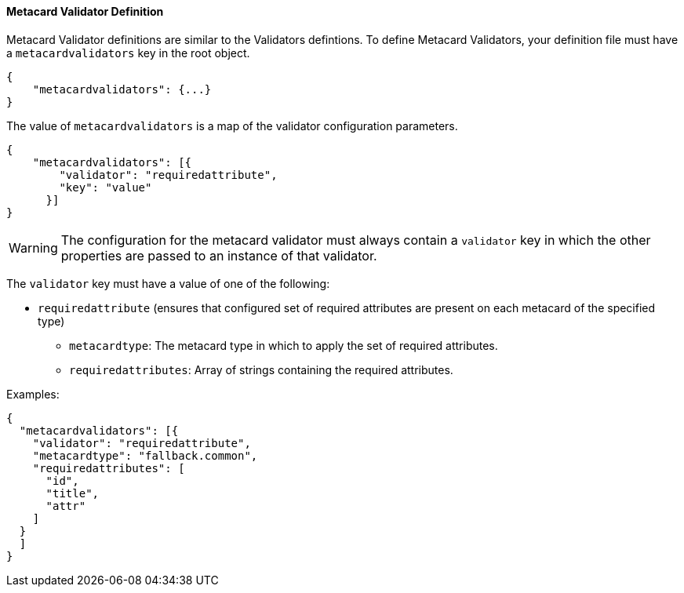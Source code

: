 ==== Metacard Validator Definition

Metacard Validator definitions are similar to the Validators defintions. To define Metacard Validators, your definition file must have a `metacardvalidators` key in the root object.

[source,json]
----
{
    "metacardvalidators": {...}
}
----

The value of `metacardvalidators` is a map of the validator configuration parameters.

[source,json]
----
{
    "metacardvalidators": [{
        "validator": "requiredattribute",
        "key": "value"
      }]
}
----

[WARNING]
====
The configuration for the metacard validator must always contain a `validator` key in which the other
properties are passed to an instance of that validator.
====

The `validator` key must have a value of one of the following:

 - `requiredattribute` (ensures that configured set of required attributes are present on each metacard of the specified type)
 * `metacardtype`: The metacard type in which to apply the set of required attributes.
 * `requiredattributes`: Array of strings containing the required attributes.

Examples:
[source, json]
----
{
  "metacardvalidators": [{
    "validator": "requiredattribute",
    "metacardtype": "fallback.common",
    "requiredattributes": [
      "id",
      "title",
      "attr"
    ]
  }
  ]
}
----